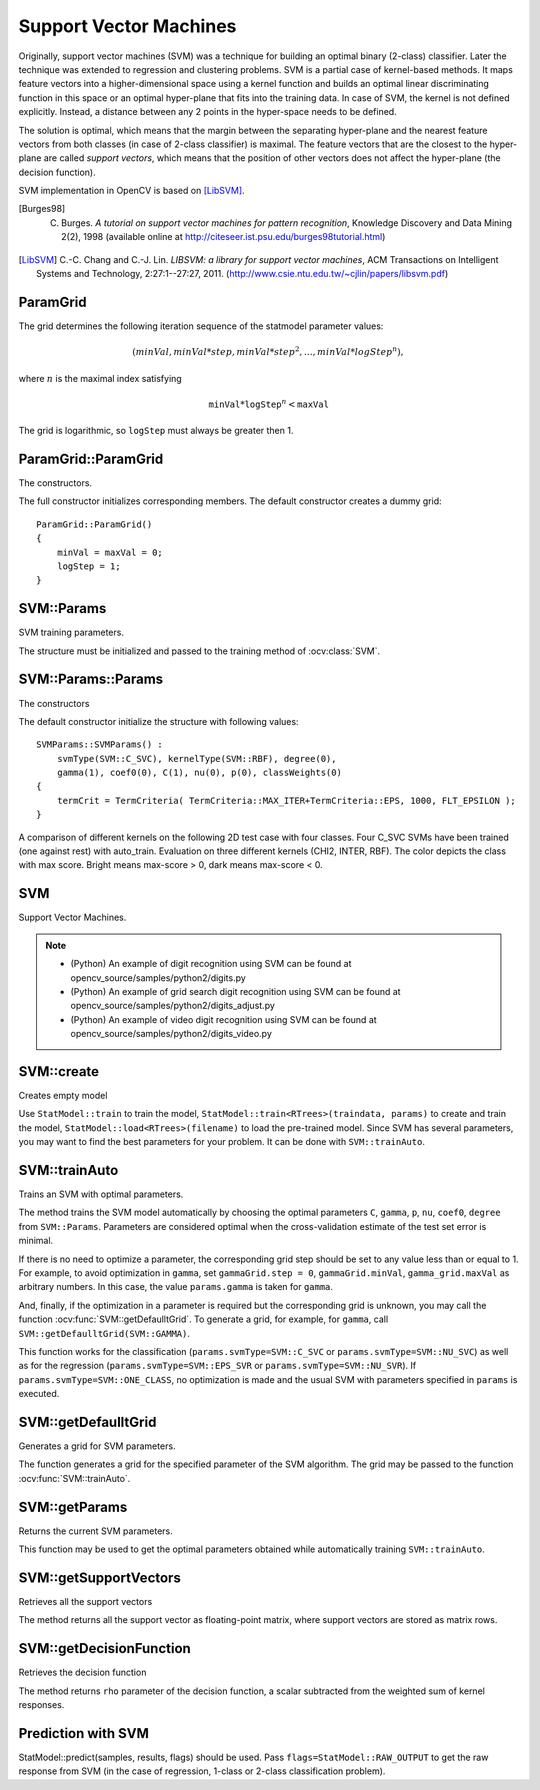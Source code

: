 Support Vector Machines
=======================

.. highlight:: cpp

Originally, support vector machines (SVM) was a technique for building an optimal binary (2-class) classifier. Later the technique was extended to regression and clustering problems. SVM is a partial case of kernel-based methods. It maps feature vectors into a higher-dimensional space using a kernel function and builds an optimal linear discriminating function in this space or an optimal hyper-plane that fits into the training data. In case of SVM, the kernel is not defined explicitly. Instead, a distance between any 2 points in the hyper-space needs to be defined.

The solution is optimal, which means that the margin between the separating hyper-plane and the nearest feature vectors from both classes (in case of 2-class classifier) is maximal. The feature vectors that are the closest to the hyper-plane are called *support vectors*, which means that the position of other vectors does not affect the hyper-plane (the decision function).

SVM implementation in OpenCV is based on [LibSVM]_.

.. [Burges98] C. Burges. *A tutorial on support vector machines for pattern recognition*, Knowledge Discovery and Data Mining 2(2), 1998 (available online at http://citeseer.ist.psu.edu/burges98tutorial.html)

.. [LibSVM] C.-C. Chang and C.-J. Lin. *LIBSVM: a library for support vector machines*, ACM Transactions on Intelligent Systems and Technology, 2:27:1--27:27, 2011. (http://www.csie.ntu.edu.tw/~cjlin/papers/libsvm.pdf)


ParamGrid
-----------
.. ocv:class:: ParamGrid

  The structure represents the logarithmic grid range of statmodel parameters. It is used for optimizing statmodel accuracy by varying model parameters, the accuracy estimate being computed by cross-validation.

  .. ocv:member:: double ParamGrid::minVal

     Minimum value of the statmodel parameter.

  .. ocv:member:: double ParamGrid::maxVal

     Maximum value of the statmodel parameter.

  .. ocv:member:: double ParamGrid::logStep

     Logarithmic step for iterating the statmodel parameter.

The grid determines the following iteration sequence of the statmodel parameter values:

.. math::

    (minVal, minVal*step, minVal*{step}^2, \dots,  minVal*{logStep}^n),

where :math:`n` is the maximal index satisfying

.. math::

    \texttt{minVal} * \texttt{logStep} ^n <  \texttt{maxVal}

The grid is logarithmic, so ``logStep`` must always be greater then 1.

ParamGrid::ParamGrid
------------------------
The constructors.

.. ocv:function:: ParamGrid::ParamGrid()

.. ocv:function:: ParamGrid::ParamGrid( double minVal, double maxVal, double logStep )

The full constructor initializes corresponding members. The default constructor creates a dummy grid:

::

    ParamGrid::ParamGrid()
    {
        minVal = maxVal = 0;
        logStep = 1;
    }


SVM::Params
-----------
.. ocv:class:: SVM::Params

SVM training parameters.

The structure must be initialized and passed to the training method of :ocv:class:`SVM`.

SVM::Params::Params
------------------------
The constructors

.. ocv:function:: SVM::Params::Params()

.. ocv:function:: SVM::Params::Params( int svmType, int kernelType, double degree, double gamma, double coef0, double Cvalue, double nu, double p, const Mat& classWeights, TermCriteria termCrit )

    :param svmType: Type of a SVM formulation. Possible values are:

        * **SVM::C_SVC** C-Support Vector Classification. ``n``-class classification (``n`` :math:`\geq` 2), allows imperfect separation of classes with penalty multiplier ``C`` for outliers.

        * **SVM::NU_SVC** :math:`\nu`-Support Vector Classification. ``n``-class classification with possible imperfect separation. Parameter :math:`\nu`  (in the range 0..1, the larger the value, the smoother the decision boundary) is used instead of ``C``.

        * **SVM::ONE_CLASS** Distribution Estimation (One-class SVM). All the training data are from the same class, SVM builds a boundary that separates the class from the rest of the feature space.

        * **SVM::EPS_SVR** :math:`\epsilon`-Support Vector Regression. The distance between feature vectors from the training set and the fitting hyper-plane must be less than ``p``. For outliers the penalty multiplier ``C`` is used.

        * **SVM::NU_SVR** :math:`\nu`-Support Vector Regression. :math:`\nu` is used instead of ``p``.

        See [LibSVM]_ for details.

    :param kernelType: Type of a SVM kernel. Possible values are:

        * **SVM::LINEAR** Linear kernel. No mapping is done, linear discrimination (or regression) is done in the original feature space. It is the fastest option. :math:`K(x_i, x_j) = x_i^T x_j`.

        * **SVM::POLY** Polynomial kernel: :math:`K(x_i, x_j) = (\gamma x_i^T x_j + coef0)^{degree}, \gamma > 0`.

        * **SVM::RBF** Radial basis function (RBF), a good choice in most cases. :math:`K(x_i, x_j) = e^{-\gamma ||x_i - x_j||^2}, \gamma > 0`.

        * **SVM::SIGMOID** Sigmoid kernel: :math:`K(x_i, x_j) = \tanh(\gamma x_i^T x_j + coef0)`.

        * **SVM::CHI2** Exponential Chi2 kernel, similar to the RBF kernel: :math:`K(x_i, x_j) = e^{-\gamma \chi^2(x_i,x_j)}, \chi^2(x_i,x_j) = (x_i-x_j)^2/(x_i+x_j), \gamma > 0`.

        * **SVM::INTER** Histogram intersection kernel. A fast kernel. :math:`K(x_i, x_j) = min(x_i,x_j)`.

    :param degree: Parameter ``degree`` of a kernel function (POLY).

    :param gamma: Parameter :math:`\gamma` of a kernel function (POLY / RBF / SIGMOID / CHI2).

    :param coef0: Parameter ``coef0`` of a kernel function (POLY / SIGMOID).

    :param Cvalue: Parameter ``C`` of a SVM optimization problem (C_SVC / EPS_SVR / NU_SVR).

    :param nu: Parameter :math:`\nu` of a SVM optimization problem (NU_SVC / ONE_CLASS / NU_SVR).

    :param p: Parameter :math:`\epsilon` of a SVM optimization problem (EPS_SVR).

    :param classWeights: Optional weights in the C_SVC problem , assigned to particular classes. They are multiplied by ``C`` so the parameter ``C`` of class ``#i`` becomes ``classWeights(i) * C``. Thus these weights affect the misclassification penalty for different classes. The larger weight, the larger penalty on misclassification of data from the corresponding class.

    :param termCrit: Termination criteria of the iterative SVM training procedure which solves a partial case of constrained quadratic optimization problem. You can specify tolerance and/or the maximum number of iterations.

The default constructor initialize the structure with following values:

::

    SVMParams::SVMParams() :
        svmType(SVM::C_SVC), kernelType(SVM::RBF), degree(0),
        gamma(1), coef0(0), C(1), nu(0), p(0), classWeights(0)
    {
        termCrit = TermCriteria( TermCriteria::MAX_ITER+TermCriteria::EPS, 1000, FLT_EPSILON );
    }

A comparison of different kernels on the following 2D test case with four classes. Four C_SVC SVMs have been trained (one against rest) with auto_train. Evaluation on three different kernels (CHI2, INTER, RBF). The color depicts the class with max score. Bright means max-score > 0, dark means max-score < 0.

.. image:: pics/SVM_Comparison.png


SVM
-----
.. ocv:class:: SVM : public StatModel

Support Vector Machines.

.. note::

   * (Python) An example of digit recognition using SVM can be found at opencv_source/samples/python2/digits.py
   * (Python) An example of grid search digit recognition using SVM can be found at opencv_source/samples/python2/digits_adjust.py
   * (Python) An example of video digit recognition using SVM can be found at opencv_source/samples/python2/digits_video.py

SVM::create
------------
Creates empty model

.. ocv:function:: Ptr<SVM> SVM::create(const Params& p=Params(), const Ptr<Kernel>& customKernel=Ptr<Kernel>())

    :param p: SVM parameters
    :param customKernel: the optional custom kernel to use. It must implement ``SVM::Kernel`` interface.

Use ``StatModel::train`` to train the model, ``StatModel::train<RTrees>(traindata, params)`` to create and train the model, ``StatModel::load<RTrees>(filename)`` to load the pre-trained model. Since SVM has several parameters, you may want to find the best parameters for your problem. It can be done with ``SVM::trainAuto``.


SVM::trainAuto
-----------------
Trains an SVM with optimal parameters.

.. ocv:function:: bool SVM::trainAuto( const Ptr<TrainData>& data, int kFold = 10, ParamGrid Cgrid = SVM::getDefaultGrid(SVM::C), ParamGrid gammaGrid  = SVM::getDefaultGrid(SVM::GAMMA), ParamGrid pGrid = SVM::getDefaultGrid(SVM::P), ParamGrid nuGrid = SVM::getDefaultGrid(SVM::NU), ParamGrid coeffGrid = SVM::getDefaultGrid(SVM::COEF), ParamGrid degreeGrid = SVM::getDefaultGrid(SVM::DEGREE), bool balanced=false)

    :param data: the training data that can be constructed using ``TrainData::create`` or ``TrainData::loadFromCSV``.

    :param kFold: Cross-validation parameter. The training set is divided into ``kFold`` subsets. One subset is used to test the model, the others form the train set. So, the SVM algorithm is executed ``kFold`` times.

    :param \*Grid: Iteration grid for the corresponding SVM parameter.

    :param balanced: If ``true`` and the problem is 2-class classification then the method creates more balanced cross-validation subsets that is proportions between classes in subsets are close to such proportion in the whole train dataset.

The method trains the SVM model automatically by choosing the optimal
parameters ``C``, ``gamma``, ``p``, ``nu``, ``coef0``, ``degree`` from
``SVM::Params``. Parameters are considered optimal
when the cross-validation estimate of the test set error
is minimal.

If there is no need to optimize a parameter, the corresponding grid step should be set to any value less than or equal to 1. For example, to avoid optimization in ``gamma``, set ``gammaGrid.step = 0``, ``gammaGrid.minVal``, ``gamma_grid.maxVal`` as arbitrary numbers. In this case, the value ``params.gamma`` is taken for ``gamma``.

And, finally, if the optimization in a parameter is required but
the corresponding grid is unknown, you may call the function :ocv:func:`SVM::getDefaulltGrid`. To generate a grid, for example, for ``gamma``, call ``SVM::getDefaulltGrid(SVM::GAMMA)``.

This function works for the classification
(``params.svmType=SVM::C_SVC`` or ``params.svmType=SVM::NU_SVC``)
as well as for the regression
(``params.svmType=SVM::EPS_SVR`` or ``params.svmType=SVM::NU_SVR``). If ``params.svmType=SVM::ONE_CLASS``, no optimization is made and the usual SVM with parameters specified in ``params`` is executed.


SVM::getDefaulltGrid
-----------------------
Generates a grid for SVM parameters.

.. ocv:function:: ParamGrid SVM::getDefaulltGrid( int param_id )

    :param param_id: SVM parameters IDs that must be one of the following:

            * **SVM::C**

            * **SVM::GAMMA**

            * **SVM::P**

            * **SVM::NU**

            * **SVM::COEF**

            * **SVM::DEGREE**

        The grid is generated for the parameter with this ID.

The function generates a grid for the specified parameter of the SVM algorithm. The grid may be passed to the function :ocv:func:`SVM::trainAuto`.

SVM::getParams
-----------------
Returns the current SVM parameters.

.. ocv:function:: SVM::Params SVM::getParams() const

This function may be used to get the optimal parameters obtained while automatically training ``SVM::trainAuto``.

SVM::getSupportVectors
--------------------------
Retrieves all the support vectors

.. ocv:function:: Mat SVM::getSupportVectors() const

The method returns all the support vector as floating-point matrix, where support vectors are stored as matrix rows.

SVM::getDecisionFunction
--------------------------
Retrieves the decision function

.. ocv:function:: double SVM::getDecisionFunction(int i, OutputArray alpha, OutputArray svidx) const

    :param i: the index of the decision function. If the problem solved is regression, 1-class or 2-class classification, then there will be just one decision function and the index should always be 0. Otherwise, in the case of N-class classification, there will be N*(N-1)/2 decision functions.

    :param alpha: the optional output vector for weights, corresponding to different support vectors. In the case of linear SVM all the alpha's will be 1's.

    :param svidx: the optional output vector of indices of support vectors within the matrix of support vectors (which can be retrieved by ``SVM::getSupportVectors``). In the case of linear SVM each decision function consists of a single "compressed" support vector.

The method returns ``rho`` parameter of the decision function, a scalar subtracted from the weighted sum of kernel responses.

Prediction with SVM
--------------------

StatModel::predict(samples, results, flags) should be used. Pass ``flags=StatModel::RAW_OUTPUT`` to get the raw response from SVM (in the case of regression, 1-class or 2-class classification problem).
